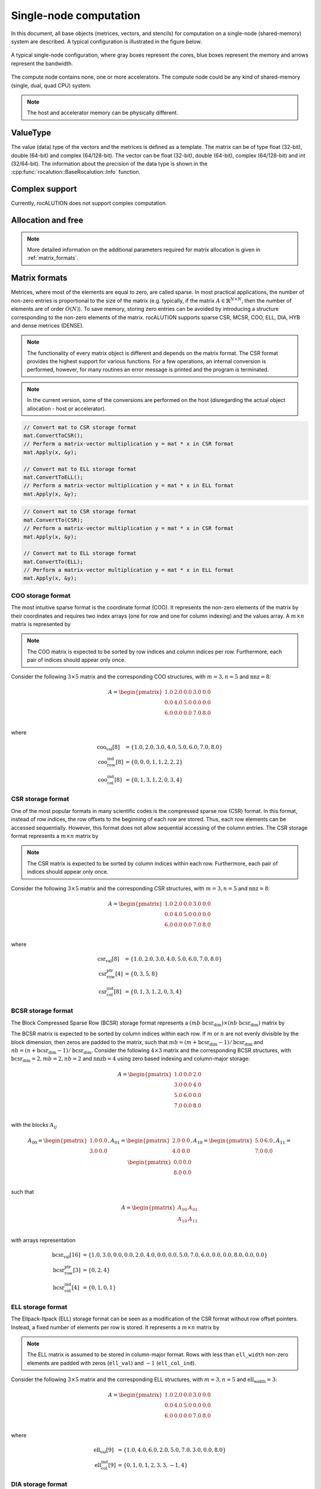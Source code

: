 .. meta::
   :description: A sparse linear algebra library with focus on exploring fine-grained parallelism on top of the AMD ROCm runtime and toolchains
   :keywords: rocALUTION, ROCm, library, API, tool

.. _single-node:

***********************
Single-node computation
***********************

In this document, all base objects (metrices, vectors, and stencils) for computation on a single-node (shared-memory) system are described. A typical configuration is illustrated in the figure below.

.. _single-node-figure:
.. figure:: ../data/single-node.png
  :alt: single-node system configuration
  :align: center

  A typical single-node configuration, where gray boxes represent the cores, blue boxes represent the memory and arrows represent the bandwidth.

The compute node contains none, one or more accelerators. The compute node could be any kind of shared-memory (single, dual, quad CPU) system.

.. note:: The host and accelerator memory can be physically different.

ValueType
=========
The value (data) type of the vectors and the metrices is defined as a template. The matrix can be of type float (32-bit), double (64-bit) and complex (64/128-bit). The vector can be float (32-bit), double (64-bit), complex (64/128-bit) and int (32/64-bit). The information about the precision of the data type is shown in the :cpp:func:`rocalution::BaseRocalution::Info` function.

Complex support
===============
Currently, rocALUTION does not support complex computation.

Allocation and free
===================
.. doxygenfunction:: rocalution::LocalVector::Allocate
.. doxygenfunction:: rocalution::LocalVector::Clear
.. doxygenfunction:: rocalution::LocalMatrix::AllocateCOO
  :outline:
.. doxygenfunction:: rocalution::LocalMatrix::AllocateCSR
  :outline:
.. doxygenfunction:: rocalution::LocalMatrix::AllocateBCSR
  :outline:
.. doxygenfunction:: rocalution::LocalMatrix::AllocateMCSR
  :outline:
.. doxygenfunction:: rocalution::LocalMatrix::AllocateELL
  :outline:
.. doxygenfunction:: rocalution::LocalMatrix::AllocateDIA
  :outline:
.. doxygenfunction:: rocalution::LocalMatrix::AllocateHYB
  :outline:
.. doxygenfunction:: rocalution::LocalMatrix::AllocateDENSE

.. note:: More detailed information on the additional parameters required for matrix allocation is given in :ref:`matrix_formats`.
.. doxygenfunction:: rocalution::LocalMatrix::Clear

.. _matrix_formats:

Matrix formats
==============

Metrices, where most of the elements are equal to zero, are called sparse. In most practical applications, the number of non-zero entries is proportional to the size of the matrix (e.g. typically, if the matrix :math:`A \in \mathbb{R}^{N \times N}`, then the number of elements are of order :math:`O(N)`). To save memory, storing zero entries can be avoided by introducing a structure corresponding to the non-zero elements of the matrix. rocALUTION supports sparse CSR, MCSR, COO, ELL, DIA, HYB and dense metrices (DENSE).

.. note:: The functionality of every matrix object is different and depends on the matrix format. The CSR format provides the highest support for various functions. For a few operations, an internal conversion is performed, however, for many routines an error message is printed and the program is terminated.
.. note:: In the current version, some of the conversions are performed on the host (disregarding the actual object allocation - host or accelerator).

.. code-block:: cpp

  // Convert mat to CSR storage format
  mat.ConvertToCSR();
  // Perform a matrix-vector multiplication y = mat * x in CSR format
  mat.Apply(x, &y);

  // Convert mat to ELL storage format
  mat.ConvertToELL();
  // Perform a matrix-vector multiplication y = mat * x in ELL format
  mat.Apply(x, &y);

.. code-block:: cpp

  // Convert mat to CSR storage format
  mat.ConvertTo(CSR);
  // Perform a matrix-vector multiplication y = mat * x in CSR format
  mat.Apply(x, &y);

  // Convert mat to ELL storage format
  mat.ConvertTo(ELL);
  // Perform a matrix-vector multiplication y = mat * x in ELL format
  mat.Apply(x, &y);

COO storage format
------------------

The most intuitive sparse format is the coordinate format (COO). It represents the non-zero elements of the matrix by their coordinates and requires two index arrays (one for row and one for column indexing) and the values array. A :math:`m \times n` matrix is represented by

=============== ===============================================================
``m``           Number of rows (integer).
``n``           Number of columns (integer).
``nnz``         Number of non-zero elements (integer).
``coo_val``     Array of ``nnz`` elements containing the data (floating point).
``coo_row_ind`` Array of ``nnz`` elements containing the row indices (integer).
``coo_col_ind`` Array of ``nnz`` elements containing the column indices (integer).
=============== ==================================================================

.. note:: The COO matrix is expected to be sorted by row indices and column indices per row. Furthermore, each pair of indices should appear only once.

Consider the following :math:`3 \times 5` matrix and the corresponding COO structures, with :math:`m = 3, n = 5` and :math:`\text{nnz} = 8`:

.. math::

  A = \begin{pmatrix}
        1.0 & 2.0 & 0.0 & 3.0 & 0.0 \\
        0.0 & 4.0 & 5.0 & 0.0 & 0.0 \\
        6.0 & 0.0 & 0.0 & 7.0 & 8.0 \\
      \end{pmatrix}

where

.. math::

  \begin{array}{ll}
    \text{coo_val}[8] & = \{1.0, 2.0, 3.0, 4.0, 5.0, 6.0, 7.0, 8.0\} \\
    \text{coo_row_ind}[8] & = \{0, 0, 0, 1, 1, 2, 2, 2\} \\
    \text{coo_col_ind}[8] & = \{0, 1, 3, 1, 2, 0, 3, 4\}
  \end{array}

CSR storage format
------------------

One of the most popular formats in many scientific codes is the compressed sparse row (CSR) format. In this format, instead of row indices, the row offsets to the beginning of each row are stored. Thus, each row elements can be accessed sequentially. However, this format does not allow sequential accessing of the column entries.
The CSR storage format represents a :math:`m \times n` matrix by

=============== ======================================================================
``m``           Number of rows (integer).
``n``           Number of columns (integer).
``nnz``         Number of non-zero elements (integer).
``csr_val``     Array of ``nnz`` elements containing the data (floating point).
``csr_row_ptr`` Array of ``m+1`` elements that point to the start of every row (integer).
``csr_col_ind`` Array of ``nnz`` elements containing the column indices (integer).
=============== =========================================================================

.. note:: The CSR matrix is expected to be sorted by column indices within each row. Furthermore, each pair of indices should appear only once.

Consider the following :math:`3 \times 5` matrix and the corresponding CSR structures, with :math:`m = 3, n = 5` and :math:`\text{nnz} = 8`:

.. math::

  A = \begin{pmatrix}
        1.0 & 2.0 & 0.0 & 3.0 & 0.0 \\
        0.0 & 4.0 & 5.0 & 0.0 & 0.0 \\
        6.0 & 0.0 & 0.0 & 7.0 & 8.0 \\
      \end{pmatrix}

where

.. math::

  \begin{array}{ll}
    \text{csr_val}[8] & = \{1.0, 2.0, 3.0, 4.0, 5.0, 6.0, 7.0, 8.0\} \\
    \text{csr_row_ptr}[4] & = \{0, 3, 5, 8\} \\
    \text{csr_col_ind}[8] & = \{0, 1, 3, 1, 2, 0, 3, 4\}
  \end{array}

BCSR storage format
-------------------
The Block Compressed Sparse Row (BCSR) storage format represents a :math:`(mb \cdot \text{bcsr_dim}) \times (nb \cdot \text{bcsr_dim})` matrix by

================ =====================================================================================================================================
``mb``           Number of block rows (integer)
``nb``           Number of block columns (integer)
``nnzb``         Number of non-zero blocks (integer)
``bcsr_val``     Array of ``nnzb * bcsr_dim * bcsr_dim`` elements containing the data (floating point). Data within each block is stored in column-major.
``bcsr_row_ptr`` Array of ``mb+1`` elements that point to the start of every block row (integer).
``bcsr_col_ind`` Array of ``nnzb`` elements containing the block column indices (integer).
``bcsr_dim``     Dimension of each block (integer).
================ ========================================================================================================================================

The BCSR matrix is expected to be sorted by column indices within each row. If :math:`m` or :math:`n` are not evenly divisible by the block dimension, then zeros are padded to the matrix, such that :math:`mb = (m + \text{bcsr_dim} - 1) / \text{bcsr_dim}` and :math:`nb = (n + \text{bcsr_dim} - 1) / \text{bcsr_dim}`.
Consider the following :math:`4 \times 3` matrix and the corresponding BCSR structures, with :math:`\text{bcsr_dim} = 2, mb = 2, nb = 2` and :math:`\text{nnzb} = 4` using zero based indexing and column-major storage:

.. math::

  A = \begin{pmatrix}
        1.0 & 0.0 & 2.0 \\
        3.0 & 0.0 & 4.0 \\
        5.0 & 6.0 & 0.0 \\
        7.0 & 0.0 & 8.0 \\
      \end{pmatrix}

with the blocks :math:`A_{ij}`

.. math::

  A_{00} = \begin{pmatrix}
             1.0 & 0.0 \\
             3.0 & 0.0 \\
           \end{pmatrix},
  A_{01} = \begin{pmatrix}
             2.0 & 0.0 \\
             4.0 & 0.0 \\
           \end{pmatrix},
  A_{10} = \begin{pmatrix}
             5.0 & 6.0 \\
             7.0 & 0.0 \\
           \end{pmatrix},
  A_{11} = \begin{pmatrix}
             0.0 & 0.0 \\
             8.0 & 0.0 \\
           \end{pmatrix}

such that

.. math::

  A = \begin{pmatrix}
        A_{00} & A_{01} \\
        A_{10} & A_{11} \\
      \end{pmatrix}

with arrays representation

.. math::

  \begin{array}{ll}
    \text{bcsr_val}[16] & = \{1.0, 3.0, 0.0, 0.0, 2.0, 4.0, 0.0, 0.0, 5.0, 7.0, 6.0, 0.0, 0.0, 8.0, 0.0, 0.0\} \\
    \text{bcsr_row_ptr}[3] & = \{0, 2, 4\} \\
    \text{bcsr_col_ind}[4] & = \{0, 1, 0, 1\}
  \end{array}

ELL storage format
------------------

The Ellpack-Itpack (ELL) storage format can be seen as a modification of the CSR format without row offset pointers. Instead, a fixed number of elements per row is stored.
It represents a :math:`m \times n` matrix by

=============== =============================================================================
``m``           Number of rows (integer).
``n``           Number of columns (integer).
``ell_width``   Maximum number of non-zero elements per row (integer)
``ell_val``     Array of ``m times ell_width`` elements containing the data (floating point).
``ell_col_ind`` Array of ``m times ell_width`` elements containing the column indices (integer).
=============== ================================================================================

.. note:: The ELL matrix is assumed to be stored in column-major format. Rows with less than ``ell_width`` non-zero elements are padded with zeros (``ell_val``) and :math:`-1` (``ell_col_ind``).

Consider the following :math:`3 \times 5` matrix and the corresponding ELL structures, with :math:`m = 3, n = 5` and :math:`\text{ell_width} = 3`:

.. math::

  A = \begin{pmatrix}
        1.0 & 2.0 & 0.0 & 3.0 & 0.0 \\
        0.0 & 4.0 & 5.0 & 0.0 & 0.0 \\
        6.0 & 0.0 & 0.0 & 7.0 & 8.0 \\
      \end{pmatrix}

where

.. math::

  \begin{array}{ll}
    \text{ell_val}[9] & = \{1.0, 4.0, 6.0, 2.0, 5.0, 7.0, 3.0, 0.0, 8.0\} \\
    \text{ell_col_ind}[9] & = \{0, 1, 0, 1, 2, 3, 3, -1, 4\}
  \end{array}

.. _DIA storage format:

DIA storage format
------------------

If all (or most) of the non-zero entries belong to a few diagonals of the matrix, they can be stored with the corresponding offsets. The values in DIA format are stored as array with size :math:`D \times N_D`, where :math:`D` is the number of diagonals in the matrix and :math:`N_D` is the number of elements in the main diagonal. Since not all values in this array are occupied, the not accessible entries are denoted with :math:`\ast`. They correspond to the offsets in the diagonal array (negative values represent offsets from the beginning of the array).
The DIA storage format represents a :math:`m \times n` matrix by

============== ==============================================================================================
``m``          Number of rows (integer)
``n``          Number of columns (integer)
``ndiag``      Number of occupied diagonals (integer)
``dia_offset`` Array of ``ndiag`` elements containing the offset with respect to the main diagonal (integer).
``dia_val``	   Array of ``m times ndiag`` elements containing the values (floating point).
============== ===============================================================================================

Consider the following :math:`5 \times 5` matrix and the corresponding DIA structures, with :math:`m = 5, n = 5` and :math:`\text{ndiag} = 4`:

.. math::

  A = \begin{pmatrix}
        1 & 2 & 0 & 11 & 0 \\
        0 & 3 & 4 & 0 & 0 \\
        0 & 5 & 6 & 7 & 0 \\
        0 & 0 & 0 & 8 & 0 \\
        0 & 0 & 0 & 9 & 10
      \end{pmatrix}

where

.. math::

  \begin{array}{ll}
    \text{dia_val}[20] & = \{\ast, 0, 5, 0, 9, 1, 3, 6, 8, 10, 2, 4, 7, 0, \ast, 11, 0, \ast, \ast, \ast\} \\
    \text{dia_offset}[4] & = \{-1, 0, 1, 3\}
  \end{array}

.. _HYB storage format:

HYB storage format
------------------

The DIA and ELL formats cannot efficiently represent completely unstructured sparse metrices. To keep the memory footprint low, DIA requires the elements to belong to a few diagonals and ELL needs a fixed number of elements per row. For many applications this is a too strong restriction. A solution to this issue is to represent the more regular part of the matrix in such a format and the remaining part in COO format. The HYB format is a mixture between ELL and COO, where the maximum elements per row for the ELL part is computed by `nnz/m`. It represents a :math:`m \times n` matrix by

=============== ======================================================================================
``m``           Number of rows (integer).
``n``           Number of columns (integer).
``nnz``         Number of non-zero elements of the COO part (integer)
``ell_width``   Maximum number of non-zero elements per row of the ELL part (integer)
``ell_val``     Array of ``m times ell_width`` elements containing the ELL part data (floating point).
``ell_col_ind`` Array of ``m times ell_width`` elements containing the ELL part column indices (integer).
``coo_val``     Array of ``nnz`` elements containing the COO part data (floating point).
``coo_row_ind`` Array of ``nnz`` elements containing the COO part row indices (integer).
``coo_col_ind`` Array of ``nnz`` elements containing the COO part column indices (integer).
=============== =========================================================================================

Memory Usage
------------
The memory footprint of the different matrix formats is presented in the following table, considering a :math:`N \times N` matrix, where the number of non-zero entries is denoted with `nnz`.

====== =========================== =======
Format Structure                   Values
====== =========================== =======
DENSE                              :math:`N \times N`
COO    :math:`2 \times \text{nnz}` :math:`\text{nnz}`
CSR    :math:`N + 1 + \text{nnz}`  :math:`\text{nnz}`
ELL    :math:`M \times N`          :math:`M \times N`
DIA    :math:`D`                   :math:`D \times N_D`
====== =========================== =======

For the ELL matrix :math:`M` characterizes the maximal number of non-zero elements per row and for the DIA matrix, :math:`D` defines the number of diagonals and :math:`N_D` defines the size of the main diagonal.

File I/O
========
.. doxygenfunction:: rocalution::LocalVector::ReadFileASCII
.. doxygenfunction:: rocalution::LocalVector::WriteFileASCII
.. doxygenfunction:: rocalution::LocalVector::ReadFileBinary
.. doxygenfunction:: rocalution::LocalVector::WriteFileBinary
.. doxygenfunction:: rocalution::LocalMatrix::ReadFileMTX
.. doxygenfunction:: rocalution::LocalMatrix::WriteFileMTX
.. doxygenfunction:: rocalution::LocalMatrix::ReadFileCSR
.. doxygenfunction:: rocalution::LocalMatrix::WriteFileCSR

Access
======

.. doxygenfunction:: rocalution::LocalVector::&operator[](int)
  :outline:
.. doxygenfunction:: rocalution::LocalVector::&operator[](int) const

.. note:: Accessing elements via the *[]* operators is slow. Use this for debugging purposes only. There is no direct access to the elements of metrices due to the sparsity structure. Metrices can be imported by a copy function. For CSR metrices, this is :cpp:func:`rocalution::LocalMatrix::CopyFromCSR` and :cpp:func:`rocalution::LocalMatrix::CopyToCSR`.

.. code-block:: cpp

  // Allocate the CSR matrix
  int* csr_row_ptr   = new int[100 + 1];
  int* csr_col_ind   = new int[345];
  ValueType* csr_val = new ValueType[345];

  // Fill the CSR matrix
  // ...

  // rocALUTION local matrix object
  LocalMatrix<ValueType> mat;

  // Import CSR matrix to rocALUTION
  mat.AllocateCSR("my_matrix", 345, 100, 100);
  mat.CopyFromCSR(csr_row_ptr, csr_col, csr_val);

Raw access to the data
======================

.. _SetDataPtr:

SetDataPtr
----------
For vector and matrix objects, direct access to the raw data can be obtained via pointers. Already allocated data can be set with ``SetDataPtr``. Setting data pointers leaves the original pointers empty.

.. doxygenfunction:: rocalution::LocalVector::SetDataPtr
.. doxygenfunction:: rocalution::LocalMatrix::SetDataPtrCOO
  :outline:
.. doxygenfunction:: rocalution::LocalMatrix::SetDataPtrCSR
  :outline:
.. doxygenfunction:: rocalution::LocalMatrix::SetDataPtrMCSR
  :outline:
.. doxygenfunction:: rocalution::LocalMatrix::SetDataPtrELL
  :outline:
.. doxygenfunction:: rocalution::LocalMatrix::SetDataPtrDIA
  :outline:
.. doxygenfunction:: rocalution::LocalMatrix::SetDataPtrDENSE

.. _LeaveDataPtr:

LeaveDataPtr
------------

With ``LeaveDataPtr``, the raw data from the object can be obtained. This leaves the object empty.

.. doxygenfunction:: rocalution::LocalVector::LeaveDataPtr
.. doxygenfunction:: rocalution::LocalMatrix::LeaveDataPtrCOO
  :outline:
.. doxygenfunction:: rocalution::LocalMatrix::LeaveDataPtrCSR
  :outline:
.. doxygenfunction:: rocalution::LocalMatrix::LeaveDataPtrMCSR
  :outline:
.. doxygenfunction:: rocalution::LocalMatrix::LeaveDataPtrELL
  :outline:
.. doxygenfunction:: rocalution::LocalMatrix::LeaveDataPtrDIA
  :outline:
.. doxygenfunction:: rocalution::LocalMatrix::LeaveDataPtrDENSE

.. note:: If the object is allocated on the host, then the pointers obtained from :ref:`SetDataPtr` and :ref:`LeaveDataPtr` will be on the host. If the vector object is on the accelerator, then the data pointers will be on the accelerator.
.. note:: If the object is moved to and from the accelerator, then the original pointer will be invalid.
.. note:: Never rely on old pointers, hidden object movement to and from the accelerator will make them invalid.
.. note:: Whenever you pass or obtain pointers to/from a rocALUTION object, you need to use the same memory allocation/free functions. Please check the source code for that (for host *src/utils/allocate_free.cpp* and for HIP *src/base/hip/hip_allocate_free.cpp*)

Copy CSR matrix host data
=========================

.. doxygenfunction:: rocalution::LocalMatrix::CopyFromHostCSR

Copy data
=========

You can copy data to and from a local vector by using ``CopyFromData()`` and ``CopyToData()``.

.. doxygenfunction:: rocalution::LocalVector::CopyFromData
.. doxygenfunction:: rocalution::LocalVector::CopyToData

Object info
===========
.. doxygenfunction:: rocalution::BaseRocalution::Info

Copy
====

All matrix and vector objects provide a *CopyFrom()* function. The destination object should have the same size or be empty. In the latter case, the object is allocated at the source platform.

.. doxygenfunction:: rocalution::LocalVector::CopyFrom(const LocalVector<ValueType>&)
.. doxygenfunction:: rocalution::LocalMatrix::CopyFrom

.. note:: For vectors, the user can specify source and destination offsets and thus copy only a part of the whole vector into another vector.

.. doxygenfunction:: rocalution::LocalVector::CopyFrom(const LocalVector<ValueType>&, int64_t, int64_t, int64_t)

Clone
=====

The copy operators allow you to copy the values of the object to another object, without changing the backend specification of the object. In many algorithms, you might need auxiliary vectors or metrices. These objects can be cloned with ``CloneFrom()``.

CloneFrom
---------

.. doxygenfunction:: rocalution::LocalVector::CloneFrom
.. doxygenfunction:: rocalution::LocalMatrix::CloneFrom

CloneBackend
------------

.. doxygenfunction:: rocalution::BaseRocalution::CloneBackend(const BaseRocalution<ValueType>&)

Check
=====

.. doxygenfunction:: rocalution::LocalVector::Check
.. doxygenfunction:: rocalution::LocalMatrix::Check

Checks if the object contains valid data. For vectors, the function checks if the values are not infinity and not NaN (not a number). For metrices, this function checks the values and if the structure of the matrix is correct (e.g. indices cannot be negative, CSR and COO metrices have to be sorted, etc.).

Sort
====

.. doxygenfunction:: rocalution::LocalMatrix::Sort

Keying
======

.. doxygenfunction:: rocalution::LocalMatrix::Key

Graph analyzers
===============

The following functions are available for analyzing the connectivity in graph of the underlying sparse matrix.

* (R)CMK Ordering
* Maximal Independent Set
* Multi-Coloring
* Zero Block Permutation
* Connectivity Ordering

All graph analyzing functions return a permutation vector (integer type), which is supposed to be used with the :cpp:func:`rocalution::LocalMatrix::Permute` and :cpp:func:`rocalution::LocalMatrix::PermuteBackward` functions in the matrix and vector classes.

Cuthill-McKee ordering
----------------------

.. doxygenfunction:: rocalution::LocalMatrix::CMK
.. doxygenfunction:: rocalution::LocalMatrix::RCMK

Maximal independent set
-----------------------

.. doxygenfunction:: rocalution::LocalMatrix::MaximalIndependentSet

Multi-coloring
--------------

.. doxygenfunction:: rocalution::LocalMatrix::MultiColoring

Zero block permutation
----------------------

.. doxygenfunction:: rocalution::LocalMatrix::ZeroBlockPermutation

Connectivity ordering
---------------------

.. doxygenfunction:: rocalution::LocalMatrix::ConnectivityOrder

Basic linear algebra operations
===============================

For a full list of functions and routines involving operators and vectors, see the :ref:`api`.
